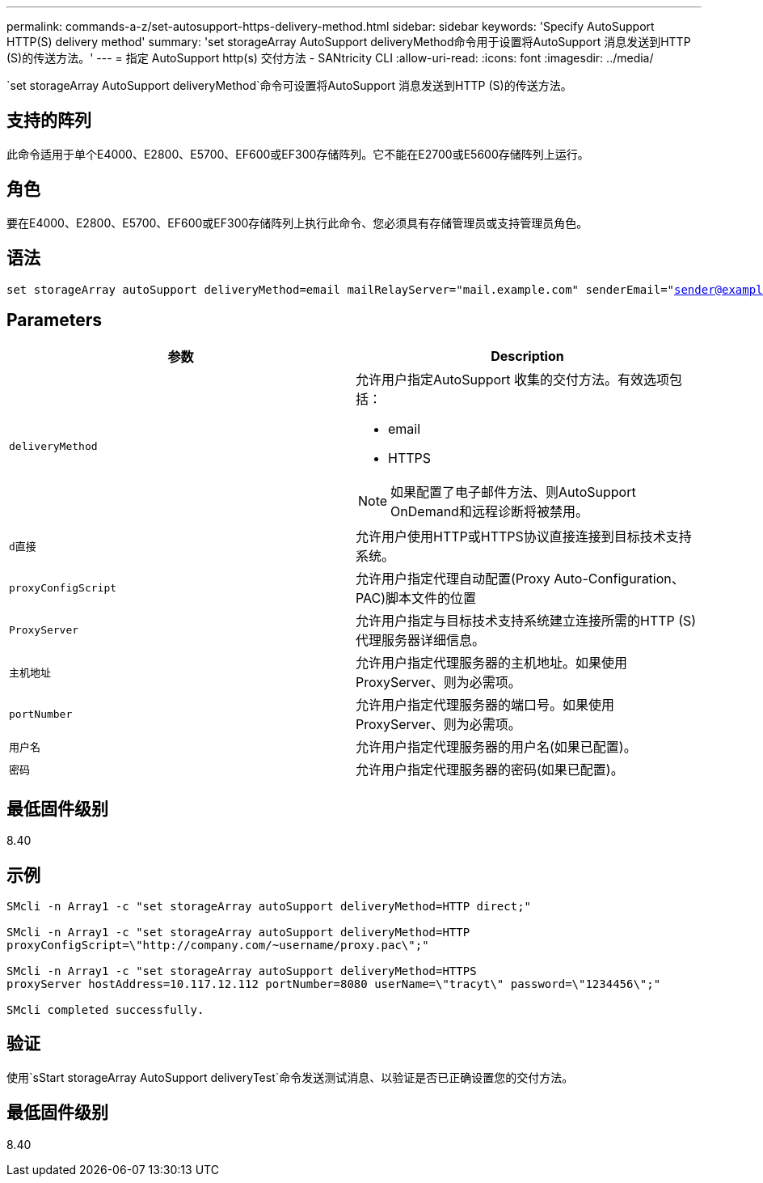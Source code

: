 ---
permalink: commands-a-z/set-autosupport-https-delivery-method.html 
sidebar: sidebar 
keywords: 'Specify AutoSupport HTTP(S) delivery method' 
summary: 'set storageArray AutoSupport deliveryMethod命令用于设置将AutoSupport 消息发送到HTTP (S)的传送方法。' 
---
= 指定 AutoSupport http(s) 交付方法 - SANtricity CLI
:allow-uri-read: 
:icons: font
:imagesdir: ../media/


[role="lead"]
`set storageArray AutoSupport deliveryMethod`命令可设置将AutoSupport 消息发送到HTTP (S)的传送方法。



== 支持的阵列

此命令适用于单个E4000、E2800、E5700、EF600或EF300存储阵列。它不能在E2700或E5600存储阵列上运行。



== 角色

要在E4000、E2800、E5700、EF600或EF300存储阵列上执行此命令、您必须具有存储管理员或支持管理员角色。



== 语法

[source, cli, subs="+macros"]
----

set storageArray autoSupport deliveryMethod=email mailRelayServer="mail.example.com" senderEmail="sender@example.com"
----


== Parameters

[cols="2*"]
|===
| 参数 | Description 


 a| 
`deliveryMethod`
 a| 
允许用户指定AutoSupport 收集的交付方法。有效选项包括：

* email
* HTTPS


[NOTE]
====
如果配置了电子邮件方法、则AutoSupport OnDemand和远程诊断将被禁用。

====


 a| 
`d直接`
 a| 
允许用户使用HTTP或HTTPS协议直接连接到目标技术支持系统。



 a| 
`proxyConfigScript`
 a| 
允许用户指定代理自动配置(Proxy Auto-Configuration、PAC)脚本文件的位置



 a| 
`ProxyServer`
 a| 
允许用户指定与目标技术支持系统建立连接所需的HTTP (S)代理服务器详细信息。



 a| 
`主机地址`
 a| 
允许用户指定代理服务器的主机地址。如果使用ProxyServer、则为必需项。



 a| 
`portNumber`
 a| 
允许用户指定代理服务器的端口号。如果使用ProxyServer、则为必需项。



 a| 
`用户名`
 a| 
允许用户指定代理服务器的用户名(如果已配置)。



 a| 
`密码`
 a| 
允许用户指定代理服务器的密码(如果已配置)。

|===


== 最低固件级别

8.40



== 示例

[listing]
----

SMcli -n Array1 -c "set storageArray autoSupport deliveryMethod=HTTP direct;"

SMcli -n Array1 -c "set storageArray autoSupport deliveryMethod=HTTP
proxyConfigScript=\"http://company.com/~username/proxy.pac\";"

SMcli -n Array1 -c "set storageArray autoSupport deliveryMethod=HTTPS
proxyServer hostAddress=10.117.12.112 portNumber=8080 userName=\"tracyt\" password=\"1234456\";"

SMcli completed successfully.
----


== 验证

使用`sStart storageArray AutoSupport deliveryTest`命令发送测试消息、以验证是否已正确设置您的交付方法。



== 最低固件级别

8.40
